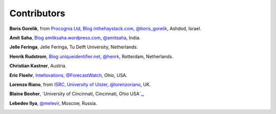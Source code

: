 
Contributors
==============================================

**Boris Gorelik**, from `Procognia Ltd <http://procognia.com>`_, `Blog inthehaystack.com <http://www.inthehaystack.com/>`_, `@boris_gorelik <http://twitter.com/boris_gorelik>`_, Ashdod, Israel.

.. image:: imgs/email_boris.png

**Amit Saha**, `Blog amitksaha.wordpress.com <http://amitksaha.wordpress.com/>`_, `@amitsaha <http://twitter.com/amitsaha>`_, India.

.. image:: imgs/email_amit.png

**Jelle Feringa**, Jelle Feringa, Tu Delft University, Netherlands.

.. image:: imgs/email_jelle.png

**Henrik Rudstrom**, `Blog uniqueidentifier.net <http://uniqueidentifier.net>`_, `@henrk <http://twitter.com/henrk>`_, Rotterdam, Netherlands.

.. image:: imgs/email_henrik.png

**Christian Kastner**, Austria.

.. image:: imgs/email_christian_kastner.png

**Eric Floehr**, `Intellovations <http://www.intellovations.com/>`_, `@ForecastWatch <http://twitter.com/ForecastWatch>`_, Ohio, USA.

.. image:: imgs/email_eric_floehr.png

**Lorenzo Riano**, from `ISRC, University of Ulster <http://isrc.ulster.ac.uk/Staff/LRiano/Contact.html>`_, `@lorenzoriano <https://twitter.com/lorenzoriano>`_, UK.

**Blaine Booher**, `University of Cincinnati, Cincinnati, Ohio USA`_,

.. image:: imgs/email_blaine.png

**Lebedev Ilya**, `@melevir <http://twitter.com/melevir>`_, Moscow, Russia.

.. image:: imgs/email_melevir.png
